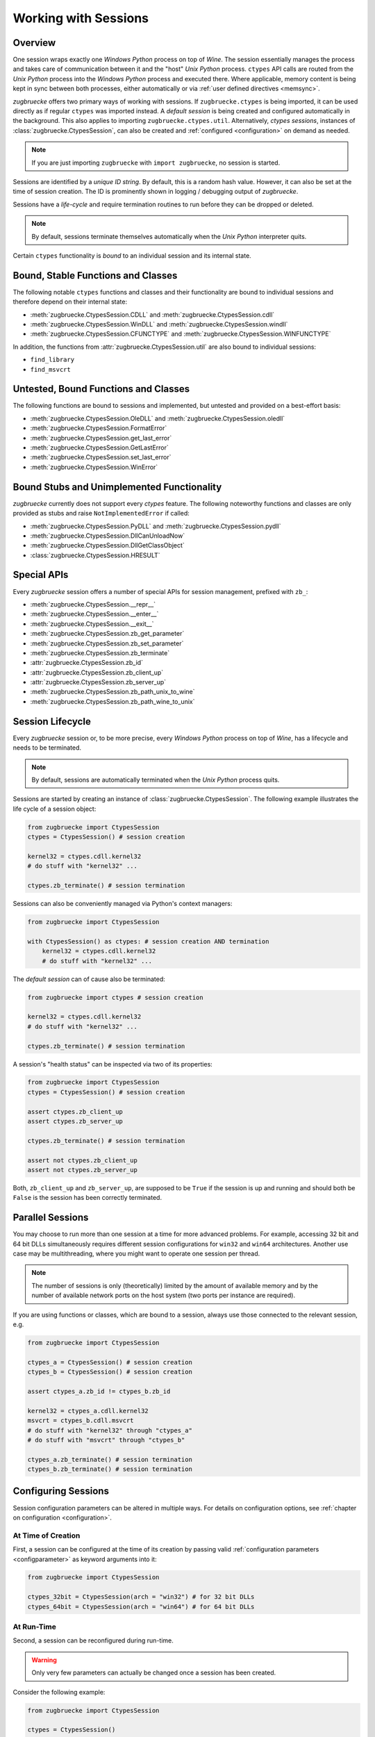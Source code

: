 .. _sessionoverview:

Working with Sessions
=====================

Overview
--------

One session wraps exactly one *Windows Python* process on top of *Wine*. The session essentially manages the process and takes care of communication between it and the "host" *Unix Python* process. ``ctypes`` API calls are routed from the *Unix Python* process into the *Windows Python* process and executed there. Where applicable, memory content is being kept in sync between both processes, either automatically or via :ref:`user defined directives <memsync>`.

*zugbruecke* offers two primary ways of working with sessions. If ``zugbruecke.ctypes`` is being imported, it can be used directly as if regular ``ctypes`` was imported instead. A *default session* is being created and configured automatically in the background. This also applies to importing ``zugbruecke.ctypes.util``. Alternatively, *ctypes sessions*, instances of :class:`zugbruecke.CtypesSession`, can also be created and :ref:`configured <configuration>` on demand as needed.

.. note::

	If you are just importing ``zugbruecke`` with ``import zugbruecke``, no session is started.

Sessions are identified by a *unique ID string*. By default, this is a random hash value. However, it can also be set at the time of session creation. The ID is prominently shown in logging / debugging output of *zugbruecke*.

Sessions have a *life-cycle* and require termination routines to run before they can be dropped or deleted.

.. note::

	By default, sessions terminate themselves automatically when the *Unix Python* interpreter quits.

Certain ``ctypes`` functionality is *bound* to an individual session and its internal state.

Bound, Stable Functions and Classes
-----------------------------------

The following notable ``ctypes`` functions and classes and their functionality are bound to individual sessions and therefore depend on their internal state:

- :meth:`zugbruecke.CtypesSession.CDLL` and :meth:`zugbruecke.CtypesSession.cdll`
- :meth:`zugbruecke.CtypesSession.WinDLL` and :meth:`zugbruecke.CtypesSession.windll`
- :meth:`zugbruecke.CtypesSession.CFUNCTYPE` and :meth:`zugbruecke.CtypesSession.WINFUNCTYPE`

In addition, the functions from :attr:`zugbruecke.CtypesSession.util` are also bound to individual sessions:

- ``find_library``
- ``find_msvcrt``

Untested, Bound Functions and Classes
-------------------------------------

The following functions are bound to sessions and implemented, but untested and provided on a best-effort basis:

- :meth:`zugbruecke.CtypesSession.OleDLL` and :meth:`zugbruecke.CtypesSession.oledll`
- :meth:`zugbruecke.CtypesSession.FormatError`
- :meth:`zugbruecke.CtypesSession.get_last_error`
- :meth:`zugbruecke.CtypesSession.GetLastError`
- :meth:`zugbruecke.CtypesSession.set_last_error`
- :meth:`zugbruecke.CtypesSession.WinError`

Bound Stubs and Unimplemented Functionality
-------------------------------------------

*zugbruecke* currently does not support every *ctypes* feature. The following noteworthy functions and classes are only provided as stubs and raise ``NotImplementedError`` if called:

- :meth:`zugbruecke.CtypesSession.PyDLL` and :meth:`zugbruecke.CtypesSession.pydll`
- :meth:`zugbruecke.CtypesSession.DllCanUnloadNow`
- :meth:`zugbruecke.CtypesSession.DllGetClassObject`
- :class:`zugbruecke.CtypesSession.HRESULT`

Special APIs
------------

Every *zugbruecke* session offers a number of special APIs for session management, prefixed with ``zb_``:

- :meth:`zugbruecke.CtypesSession.__repr__`
- :meth:`zugbruecke.CtypesSession.__enter__`
- :meth:`zugbruecke.CtypesSession.__exit__`
- :meth:`zugbruecke.CtypesSession.zb_get_parameter`
- :meth:`zugbruecke.CtypesSession.zb_set_parameter`
- :meth:`zugbruecke.CtypesSession.zb_terminate`
- :attr:`zugbruecke.CtypesSession.zb_id`
- :attr:`zugbruecke.CtypesSession.zb_client_up`
- :attr:`zugbruecke.CtypesSession.zb_server_up`
- :meth:`zugbruecke.CtypesSession.zb_path_unix_to_wine`
- :meth:`zugbruecke.CtypesSession.zb_path_wine_to_unix`

Session Lifecycle
-----------------

Every *zugbruecke* session or, to be more precise, every *Windows Python* process on top of *Wine*, has a lifecycle and needs to be terminated.

.. note::

	By default, sessions are automatically terminated when the *Unix Python* process quits.

Sessions are started by creating an instance of :class:`zugbruecke.CtypesSession`. The following example illustrates the life cycle of a session object:

.. code:: python

    from zugbruecke import CtypesSession
    ctypes = CtypesSession() # session creation

    kernel32 = ctypes.cdll.kernel32
    # do stuff with "kernel32" ...

    ctypes.zb_terminate() # session termination

Sessions can also be conveniently managed via Python's context managers:

.. code:: python

    from zugbruecke import CtypesSession

    with CtypesSession() as ctypes: # session creation AND termination
        kernel32 = ctypes.cdll.kernel32
        # do stuff with "kernel32" ...

The *default session* can of cause also be terminated:

.. code:: python

    from zugbruecke import ctypes # session creation

    kernel32 = ctypes.cdll.kernel32
    # do stuff with "kernel32" ...

    ctypes.zb_terminate() # session termination

A session's "health status" can be inspected via two of its properties:

.. code:: python

    from zugbruecke import CtypesSession
    ctypes = CtypesSession() # session creation

    assert ctypes.zb_client_up
    assert ctypes.zb_server_up

    ctypes.zb_terminate() # session termination

    assert not ctypes.zb_client_up
    assert not ctypes.zb_server_up

Both, ``zb_client_up`` and ``zb_server_up``, are supposed to be ``True`` if the session is up and running and should both be ``False`` is the session has been correctly terminated.

Parallel Sessions
-----------------

You may choose to run more than one session at a time for more advanced problems. For example, accessing 32 bit and 64 bit DLLs simultaneously requires different session configurations for ``win32`` and ``win64`` architectures. Another use case may be multithreading, where you might want to operate one session per thread.

.. note::

	The number of sessions is only (theoretically) limited by the amount of available memory and by the number of available network ports on the host system (two ports per instance are required).

If you are using functions or classes, which are bound to a session, always use those connected to the relevant session, e.g.

.. code:: python

    from zugbruecke import CtypesSession

    ctypes_a = CtypesSession() # session creation
    ctypes_b = CtypesSession() # session creation

    assert ctypes_a.zb_id != ctypes_b.zb_id

    kernel32 = ctypes_a.cdll.kernel32
    msvcrt = ctypes_b.cdll.msvcrt
    # do stuff with "kernel32" through "ctypes_a"
    # do stuff with "msvcrt" through "ctypes_b"

    ctypes_a.zb_terminate() # session termination
    ctypes_b.zb_terminate() # session termination

Configuring Sessions
--------------------

Session configuration parameters can be altered in multiple ways. For details on configuration options, see :ref:`chapter on configuration <configuration>`.

.. _configconstructor:

At Time of Creation
^^^^^^^^^^^^^^^^^^^

First, a session can be configured at the time of its creation by passing valid :ref:`configuration parameters <configparameter>` as keyword arguments into it:

.. code:: python

    from zugbruecke import CtypesSession

    ctypes_32bit = CtypesSession(arch = "win32") # for 32 bit DLLs
    ctypes_64bit = CtypesSession(arch = "win64") # for 64 bit DLLs

.. _reconfiguration:

At Run-Time
^^^^^^^^^^^

Second, a session can be reconfigured during run-time.

.. warning::

	Only very few parameters can actually be changed once a session has been created.

Consider the following example:

.. code:: python

    from zugbruecke import CtypesSession

    ctypes = CtypesSession()

    assert ctypes.zb_get_parameter('log_level') == 0
    ctypes.zb_set_parameter('log_level', 100)
    assert ctypes.zb_get_parameter('log_level') == 100
